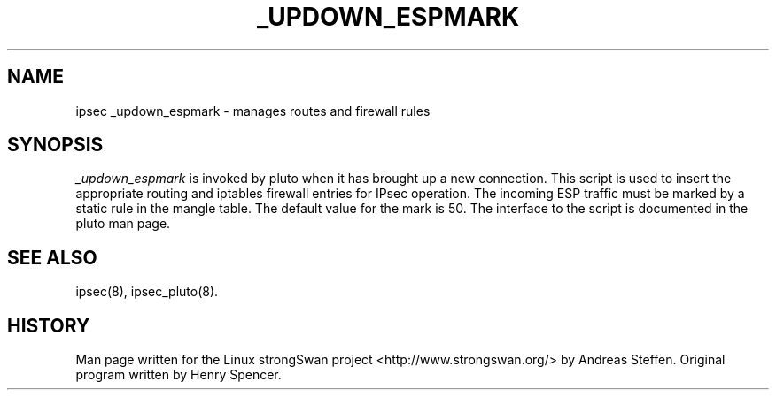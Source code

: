 .TH _UPDOWN_ESPMARK 8 "7 Apr 2005"
.\"
.\" RCSID $Id: _updown_espmark.8 3268 2007-10-08 19:59:18Z andreas $
.\"
.SH NAME
ipsec _updown_espmark \- manages routes and firewall rules
.SH SYNOPSIS
.I _updown_espmark
is invoked by pluto when it has brought up a new connection. This script
is used to insert the appropriate routing and iptables firewall entries for
IPsec operation. The incoming ESP traffic must be marked by a static rule
in the mangle table. The default value for the mark is 50.
The interface to the script is documented in the pluto man page.
.SH "SEE ALSO"
ipsec(8), ipsec_pluto(8).
.SH HISTORY
Man page written for the Linux strongSwan project <http://www.strongswan.org/>
by Andreas Steffen. Original program written by Henry Spencer.
